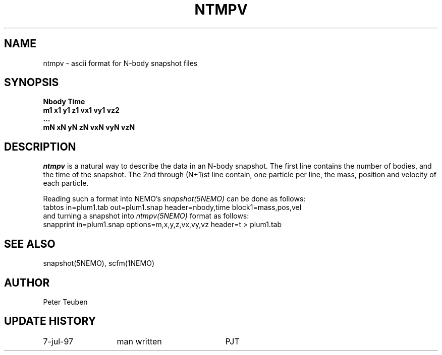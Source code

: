 .TH NTMPV 5NEMO "10 May 1994" 
.SH NAME
ntmpv \- ascii format for N-body snapshot files
.SH SYNOPSIS
.nf
.B    Nbody Time
.B    m1 x1 y1 z1 vx1 vy1 vz2
.B    ...
.B    mN xN yN zN vxN vyN vzN
.fi
.SH DESCRIPTION
\fIntmpv\fP is a natural way to describe the data in an N-body snapshot.
The first line contains the number of bodies, and the time of the snapshot.
The 2nd through (N+1)st line contain, one particle per line, the mass,
position and velocity of each particle.
.PP
Reading such a format into NEMO's \fIsnapshot(5NEMO)\fP can be done as
follows:
.nf
    tabtos in=plum1.tab out=plum1.snap header=nbody,time block1=mass,pos,vel
.fi
and turning a snapshot into \fIntmpv(5NEMO)\fP format as follows:
.nf
    snapprint in=plum1.snap options=m,x,y,z,vx,vy,vz header=t > plum1.tab
.fi
.SH "SEE ALSO"
snapshot(5NEMO), scfm(1NEMO)
.SH AUTHOR
Peter Teuben
.SH "UPDATE HISTORY"
.nf
.ta +2.0i +2.0i
7-jul-97	man written 	PJT
.fi
